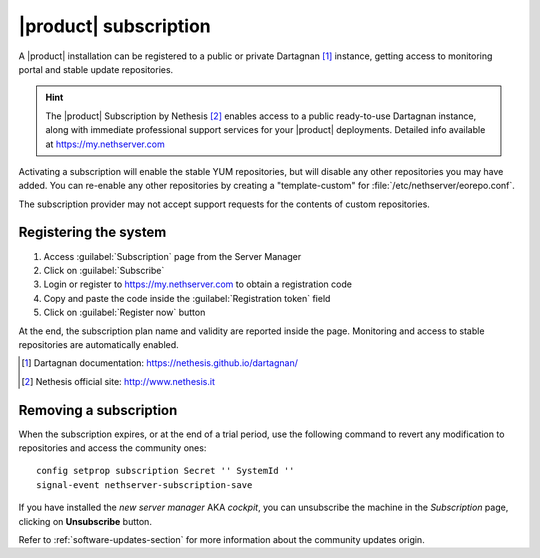 .. _subscription-section:

======================
|product| subscription
======================

A |product| installation can be registered to a public or private Dartagnan [#Dartagnan]_ instance,
getting access to monitoring portal and stable update repositories.

.. hint::

    The |product| Subscription by Nethesis [#Nethesis]_ enables access to a
    public ready-to-use Dartagnan instance, along with immediate professional
    support services for your |product| deployments. Detailed info available at
    https://my.nethserver.com


Activating a subscription will enable the stable YUM repositories, but will
disable any other repositories you may have added. You can re-enable any other
repositories by creating a "template-custom" for
:file:`/etc/nethserver/eorepo.conf`.

The subscription provider may not accept support requests for the contents of
custom repositories.


.. _register-an-installation:

Registering the system
======================

1. Access :guilabel:`Subscription` page from the Server Manager
2. Click on :guilabel:`Subscribe`
3. Login or register to https://my.nethserver.com to obtain a registration code
4. Copy and paste the code inside the :guilabel:`Registration token` field
5. Click on :guilabel:`Register now` button

At the end, the subscription plan name and validity are reported inside the page.
Monitoring and access to stable repositories are automatically enabled.

.. [#Dartagnan] Dartagnan documentation: https://nethesis.github.io/dartagnan/
.. [#Nethesis] Nethesis official site: http://www.nethesis.it

Removing a subscription
=======================

When the subscription expires, or at the end of a trial period, use the following command to
revert any modification to repositories and access the community ones: ::

  config setprop subscription Secret '' SystemId ''
  signal-event nethserver-subscription-save

If you have installed the `new server manager` AKA `cockpit`, you can unsubscribe the machine in the `Subscription` page, clicking on **Unsubscribe** button.

Refer to :ref:`software-updates-section` for more information about the community updates origin.